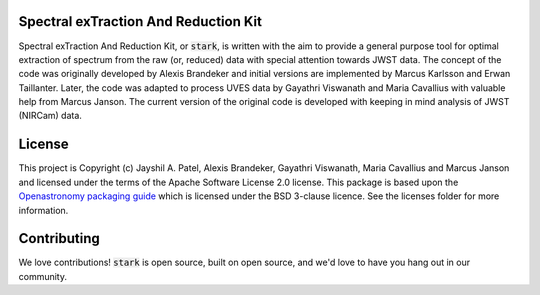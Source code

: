 Spectral exTraction And Reduction Kit
-------------------------------------

Spectral exTraction And Reduction Kit, or :code:`stark`, is written with the aim to provide a general purpose tool for optimal extraction of spectrum from the raw (or, reduced) data with special attention towards JWST data.
The concept of the code was originally developed by Alexis Brandeker and initial versions are implemented by Marcus Karlsson and Erwan Taillanter.
Later, the code was adapted to process UVES data by Gayathri Viswanath and Maria Cavallius with valuable help from Marcus Janson.
The current version of the original code is developed with keeping in mind analysis of JWST (NIRCam) data.

License
-------

This project is Copyright (c) Jayshil A. Patel, Alexis Brandeker, Gayathri Viswanath, Maria Cavallius and Marcus Janson and licensed under
the terms of the Apache Software License 2.0 license. This package is based upon
the `Openastronomy packaging guide <https://github.com/OpenAstronomy/packaging-guide>`_
which is licensed under the BSD 3-clause licence. See the licenses folder for
more information.


Contributing
------------

We love contributions! :code:`stark` is open source,
built on open source, and we'd love to have you hang out in our community.

..
    **Imposter syndrome disclaimer**: We want your help. No, really.


    There may be a little voice inside your head that is telling you that you're not
    ready to be an open source contributor; that your skills aren't nearly good
    enough to contribute. What could you possibly offer a project like this one?

    We assure you - the little voice in your head is wrong. If you can write code at
    all, you can contribute code to open source. Contributing to open source
    projects is a fantastic way to advance one's coding skills. Writing perfect code
    isn't the measure of a good developer (that would disqualify all of us!); it's
    trying to create something, making mistakes, and learning from those
    mistakes. That's how we all improve, and we are happy to help others learn.

    Being an open source contributor doesn't just mean writing code, either. You can
    help out by writing documentation, tests, or even giving feedback about the
    project (and yes - that includes giving feedback about the contribution
    process). Some of these contributions may be the most valuable to the project as
    a whole, because you're coming to the project with fresh eyes, so you can see
    the errors and assumptions that seasoned contributors have glossed over.

    Note: This disclaimer was originally written by
    `Adrienne Lowe <https://github.com/adriennefriend>`_ for a
    `PyCon talk <https://www.youtube.com/watch?v=6Uj746j9Heo>`_, and was adapted by
    stark based on its use in the README file for the
    `MetPy project <https://github.com/Unidata/MetPy>`_.
